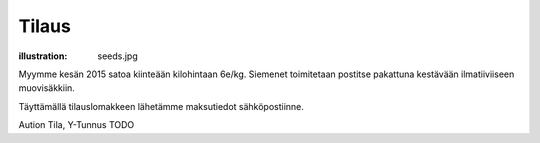 Tilaus
######
:illustration: seeds.jpg

Myymme kesän 2015 satoa kiinteään kilohintaan 6e/kg. Siemenet toimitetaan postitse pakattuna kestävään ilmatiiviiseen muovisäkkiin.

Täyttämällä tilauslomakkeen lähetämme maksutiedot sähköpostiinne.

.. raw:: html

    <iframe src="https://docs.google.com/forms/d/1P5WVLP7xKm7-1E_3Kbx5CXmV3brkLQWiwpkgaLjfKoM/viewform?embedded=true" width="700" height="800" frameborder="0" marginheight="0" marginwidth="0">Loading...</iframe>


Aution Tila, Y-Tunnus TODO
